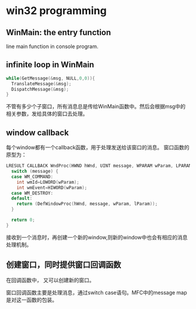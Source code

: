 * win32 programming
** WinMain: the entry function
   line main function in console program.
** infinite loop in WinMain
   #+begin_src C :includes <stdio.h>
   while(GetMessage(&msg, NULL,0,0)){
     TranslateMessage(&msg);
     DispatchMessage(&msg);
   }
   #+end_src
   不管有多少个子窗口，所有消息总是传给WinMain函数中。然后会根据msg中的相关参数，发给具体的窗口去处理。
** window callback
   每个window都有一个callback函数，用于处理发送给该窗口的消息。
   窗口函数的原型为：
   #+begin_src C :includes <stdio.h>
   LRESULT CALLBACK WndProc(HWND hWnd, UINT message, WPARAM wParam, LPARAM lParam) {
     switch (message) {
     case WM_COMMAND:
       int wmId=LOWORD(wParam);
       int wmEvent=HIWORD(wParam);
     case WM_DESTROY:
     default:
       return (DefWindowProc(hWnd, message, wParam, lParam));
     }
   
     return 0;
   }
   #+end_src
   接收到一个消息时，再创建一个新的window,则新的window中也会有相应的消息处理机制。
** 创建窗口，同时提供窗口回调函数
   在回调函数中， 又可以创建新的窗口。

   窗口回调函数主要是处理消息，通过switch case语句。MFC中的message map是对这一函数的包装。


   
